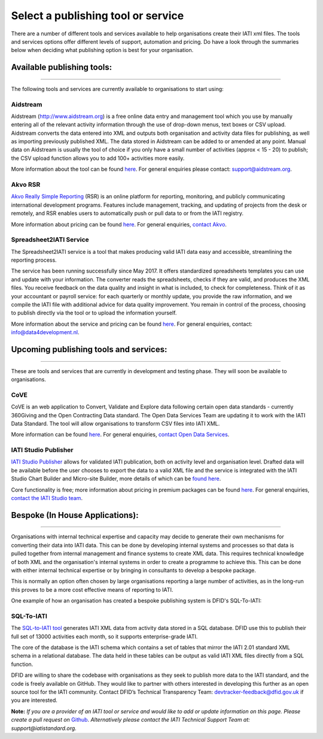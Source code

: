Select a publishing tool or service
^^^^^^^^^^^^^^^^^^^^^^^^

There are a number of different tools and services available to help organisations create their IATI xml files. The tools and services options offer different levels of support, automation and pricing. Do have a look through the summaries below when deciding what publishing option is best for your organisation.

Available publishing tools:
>>>>>>>>>>>>>>>>>>>>>>
>>>>>>>>>>>>>>>>>>>>>

The following tools and services are currently available to organisations to start using:

Aidstream
=========

Aidstream (http://www.aidstream.org) is a free online data entry and management tool which you use by manually entering all of the relevant activity information through the use of drop-down menus, text boxes or CSV upload. Aidstream converts the data entered into XML and outputs both organisation and activity data files for publishing, as well as importing previously published XML. The data stored in Aidstream can be added to or amended at any point. Manual data on Aidstream is usually the tool of choice if you only have a small number of activities (approx < 15 - 20) to publish; the CSV upload function allows you to add 100+ activities more easily.

More information about the tool can be found `here <https://github.com/younginnovations/aidstream/wiki/User-Guide>`__. For general enquiries please contact: support@aidstream.org.

Akvo RSR
=========================

`Akvo Really Simple Reporting <http://akvo.org/products/rsr/#overview>`__ (RSR) is an online platform for reporting, monitoring, and publicly communicating international development programs. Features include management, tracking, and updating of projects from the desk or remotely, and RSR enables users to automatically push or pull data to or from the IATI registry.

More information about pricing can be found `here <http://akvo.org/products/rsr/#pricing>`__. For general enquiries, `contact Akvo <http://akvo.org/get-in-touch/>`__.

Spreadsheet2IATI Service
=========================

The Spreadsheet2IATI service is a tool that makes producing valid IATI data easy and accessible, streamlining the reporting process. 

The service has been running successfully since May 2017. It offers standardized spreadsheets templates you can use and update with your information. The converter reads the spreadsheets, checks if they are valid, and produces the XML files. You receive feedback on the data quality and insight in what is included, to check for completeness. Think of it as your accountant or payroll service: for each quarterly or monthly update, you provide the raw information, and we compile the IATI file with additional advice for data quality improvement. You remain in control of the process, choosing to publish directly via the tool or to upload the information yourself. 

More information about the service and pricing can be found `here <https://data4development.nl/wp-content/uploads/2017/09/Product-page-Spreadsheet2IATI-Converter-1.pdf>`__. For general enquiries, contact: info@data4development.nl.

Upcoming publishing tools and services:
>>>>>>>>>>>>>>>>>>>>>>
>>>>>>>>>>>>>>>>>>>>>>>

These are tools and services that are currently in development and testing phase. They will soon be available to organisations.

CoVE
====================

CoVE is an web application to Convert, Validate and Explore data following certain open data standards - currently 360Giving and the Open Contracting Data standard. The Open Data Services Team are updating it to work with the IATI Data Standard. The tool will allow organisations to transform CSV files into IATI XML.

More information can be found `here <http://cove.opendataservices.coop>`__. For general enquiries, `contact Open Data Services <http://www.opendataservices.coop/>`__.

IATI Studio Publisher
====================

`IATI Studio Publisher <https://www.iatistudio.com/>`__ allows for validated IATI publication, both on activity level and organisation level. Drafted data will be available before the user chooses to export the data to a valid XML file and the service is integrated with the IATI Studio Chart Builder and Micro-site Builder, more details of which can be `found here <https://www.iatistudio.com/features/>`__.

Core functionality is free; more information about pricing in premium packages can be found `here <https://www.iatistudio.com/membership/>`__. For general enquiries, `contact the IATI Studio team <https://www.iatistudio.com/support/>`__.

Bespoke (In House Applications):
>>>>>>>>>>>>>>>>>>>>>>
>>>>>>>>>>>>>>>>>>>>>

Organisations with internal technical expertise and capacity may decide to generate their own mechanisms for converting their data into IATI data. This can be done by developing internal systems and processes so that data is pulled together from internal management and finance systems to create XML data. This requires technical knowledge of both XML and the organisation's internal systems in order to create a programme to achieve this. This can be done with either internal technical expertise or by bringing in consultants to develop a bespoke package.

This is normally an option often chosen by large organisations reporting a large number of activities, as in the long-run this proves to be a more cost effective means of reporting to IATI.

One example of how an organisation has created a bespoke publishing system is DFID's SQL-To-IATI: 

SQL-To-IATI
==============

The `SQL-to-IATI tool <https://github.com/DFID/SQL-to-IATI-Database>`__ generates IATI XML data from activity data stored in a SQL database. DFID use this to publish their full set of 13000 activities each month, so it supports enterprise-grade IATI.

The core of the database is the IATI schema which contains a set of tables that mirror the IATI 2.01 standard XML schema in a relational database. The data held in these tables can be output as valid IATI XML files directly from a SQL function.

DFID are willing to share the codebase with organisations as they seek to publish more data to the IATI standard, and the code is freely available on GitHub. They would like to partner with others interested in developing this further as an open source tool for the IATI community. Contact DFID’s Technical Transparency Team: devtracker-feedback@dfid.gov.uk if you are interested.

**Note:** *If you are a provider of an IATI tool or service and would like to add or update information on this page. Please create a pull request on* `Github <https://github.com/IATI/IATI-Guidance/edit/master/en/how-to-publish/select-publishing-tool.rst>`__. *Alternatively please contact the IATI Technical Support Team at: support@iatistandard.org.*
